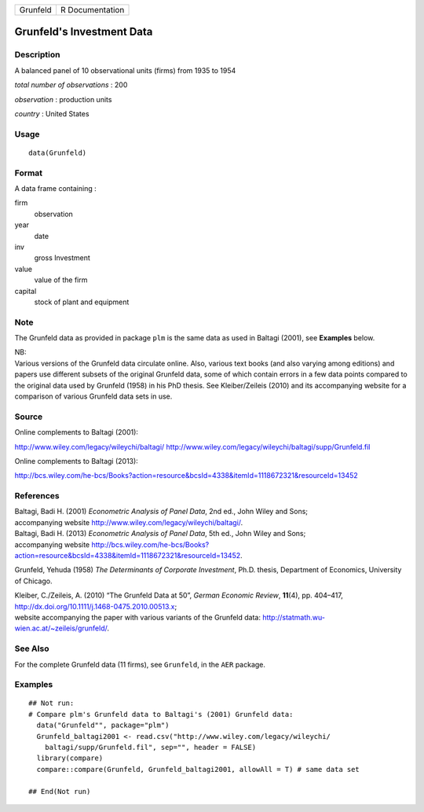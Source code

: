 +----------+-----------------+
| Grunfeld | R Documentation |
+----------+-----------------+

Grunfeld's Investment Data
--------------------------

Description
~~~~~~~~~~~

A balanced panel of 10 observational units (firms) from 1935 to 1954

*total number of observations* : 200

*observation* : production units

*country* : United States

Usage
~~~~~

::

    data(Grunfeld)

Format
~~~~~~

A data frame containing :

firm
    observation

year
    date

inv
    gross Investment

value
    value of the firm

capital
    stock of plant and equipment

Note
~~~~

The Grunfeld data as provided in package ``plm`` is the same data as
used in Baltagi (2001), see **Examples** below.

| NB:
| Various versions of the Grunfeld data circulate online. Also, various
  text books (and also varying among editions) and papers use different
  subsets of the original Grunfeld data, some of which contain errors in
  a few data points compared to the original data used by Grunfeld
  (1958) in his PhD thesis. See Kleiber/Zeileis (2010) and its
  accompanying website for a comparison of various Grunfeld data sets in
  use.

Source
~~~~~~

Online complements to Baltagi (2001):

http://www.wiley.com/legacy/wileychi/baltagi/
http://www.wiley.com/legacy/wileychi/baltagi/supp/Grunfeld.fil

Online complements to Baltagi (2013):

http://bcs.wiley.com/he-bcs/Books?action=resource&bcsId=4338&itemId=1118672321&resourceId=13452

References
~~~~~~~~~~

| Baltagi, Badi H. (2001) *Econometric Analysis of Panel Data*, 2nd ed.,
  John Wiley and Sons;
| accompanying website http://www.wiley.com/legacy/wileychi/baltagi/.

| Baltagi, Badi H. (2013) *Econometric Analysis of Panel Data*, 5th ed.,
  John Wiley and Sons;
| accompanying website
  http://bcs.wiley.com/he-bcs/Books?action=resource&bcsId=4338&itemId=1118672321&resourceId=13452.

Grunfeld, Yehuda (1958) *The Determinants of Corporate Investment*,
Ph.D. thesis, Department of Economics, University of Chicago.

| Kleiber, C./Zeileis, A. (2010) “The Grunfeld Data at 50”, *German
  Economic Review*, **11**\ (4), pp. 404–417,
  http://dx.doi.org/10.1111/j.1468-0475.2010.00513.x;
| website accompanying the paper with various variants of the Grunfeld
  data: http://statmath.wu-wien.ac.at/~zeileis/grunfeld/.

See Also
~~~~~~~~

For the complete Grunfeld data (11 firms), see ``Grunfeld``, in the
``AER`` package.

Examples
~~~~~~~~

::

    ## Not run: 
    # Compare plm's Grunfeld data to Baltagi's (2001) Grunfeld data:
      data("Grunfeld"", package="plm")
      Grunfeld_baltagi2001 <- read.csv("http://www.wiley.com/legacy/wileychi/
        baltagi/supp/Grunfeld.fil", sep="", header = FALSE)
      library(compare)
      compare::compare(Grunfeld, Grunfeld_baltagi2001, allowAll = T) # same data set
      
    ## End(Not run)

